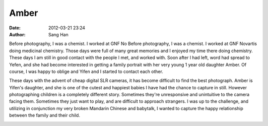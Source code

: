 =====
Amber
=====

:date:      2012-03-21 23:24
:author:    Sang Han

..

Before photography, I was a chemist. 
I worked at GNF No
Before photography, I was a chemist.
I worked at GNF Novartis doing medicinal chemistry.
Those days were full of many great memories and I enjoyed my time there doing
chemistry. These days I am still in good contact with the people I met,
and worked with. Soon after I had left, word had spread to Yefen,
and she had become interested in getting a family portrait with her very young
1 year old daughter Amber. Of course, I was happy to oblige
and Yifen and I started to contact each other.

These days with the advent of cheap digital SLR cameras,
it has become difficult to find the best photograph. Amber is Yifen's daughter,
and she is one of the cutest and happiest babies
I have had the chance to capture in still.
However photographing children is a completely different story.
Sometimes they're unresponsive and unintuitive to the camera facing them.
Sometimes they just want to play, and are difficult to approach strangers.
I was up to the challenge, and utilizing in conjunction my very broken
Mandarin Chinese and babytalk,
I wanted to capture the happy relationship between the family and their child.

|Amber01|

|Amber02|

|Amber03|

|Amber04|

|Amber05|

|Amber06|

|Amber07|

|Amber08|

|Amber09|

|Amber10|

|Amber11|

|Amber12|

|Amber13|

|Amber14|

.. |Amber01| image:: {filename}/img/amber/amber01.jpg
.. |Amber02| image:: {filename}/img/amber/amber02.jpg
.. |Amber03| image:: {filename}/img/amber/amber03.jpg
.. |Amber04| image:: {filename}/img/amber/amber04.jpg
.. |Amber05| image:: {filename}/img/amber/amber05.jpg
.. |Amber06| image:: {filename}/img/amber/amber06.jpg
.. |Amber07| image:: {filename}/img/amber/amber07.jpg
.. |Amber08| image:: {filename}/img/amber/amber08.jpg
.. |Amber09| image:: {filename}/img/amber/amber09.jpg
.. |Amber10| image:: {filename}/img/amber/amber10.jpg
.. |Amber11| image:: {filename}/img/amber/amber11.jpg
.. |Amber12| image:: {filename}/img/amber/amber12.jpg
.. |Amber13| image:: {filename}/img/amber/amber13.jpg
.. |Amber14| image:: {filename}/img/amber/amber14.jpg
